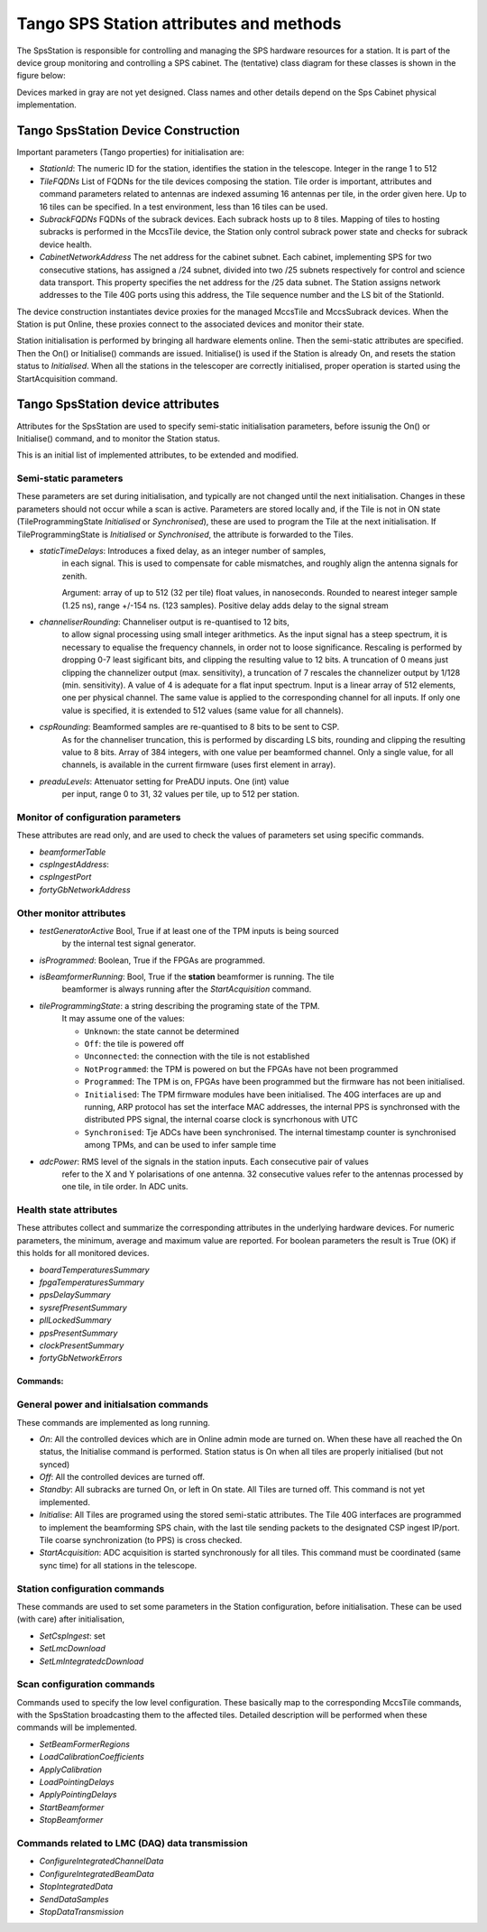 #########################################
 Tango SPS Station attributes and methods
#########################################

The SpsStation is responsible for controlling and managing the SPS hardware
resources for a station. It is part of the device group monitoring and 
controlling a SPS cabinet. The (tentative) class diagram for these classes 
is shown in the figure below:

.. uml:: sps_cabinet_classes.uml

Devices marked in gray are not yet designed. Class names and other 
details depend on the Sps Cabinet physical implementation.

*************************************
 Tango SpsStation Device Construction
*************************************

Important parameters (Tango properties) for initialisation are:

* *StationId*: The numeric ID for the station, identifies the station in the telescope. Integer in the range 1 to 512

* *TileFQDNs* List of FQDNs for the tile devices composing the station.
  Tile order is important, attributes and command parameters related to
  antennas are indexed assuming 16 antennas per tile, in the order given here. 
  Up to 16 tiles can be specified. In a test environment, less than 16 tiles
  can be used.

* *SubrackFQDNs* FQDNs of the subrack devices. Each subrack hosts up to 8 tiles.
  Mapping of tiles to hosting subracks is performed in the MccsTile device, 
  the Station only control subrack power state and checks for subrack 
  device health. 

* *CabinetNetworkAddress* The net address for the cabinet subnet. Each cabinet,
  implementing SPS for two consecutive stations, 
  has assigned a /24 subnet, divided into two /25 subnets respectively for 
  control and science data transport. This property specifies the net address 
  for the /25 data subnet. The Station assigns network addresses to the Tile
  40G ports using this address, the Tile sequence number and the LS bit of the 
  StationId. 

The device construction instantiates device proxies for the managed MccsTile
and MccsSubrack devices. When the Station is put Online, these proxies connect
to the associated devices and monitor their state. 

Station initialisation is performed by bringing all hardware elements online. Then the semi-static attributes are specified. Then the On() or Initialise() 
commands are issued. Initialise() is used if the Station is already On, 
and resets the station status to *Initialised*.
When all the stations in the telescoper are correctly initialised, proper
operation is started using the StartAcquisition command. 

**********************************
Tango SpsStation device attributes
**********************************

Attributes for the SpsStation are used to specify semi-static initialisation
parameters, before issunig the On() or Initialise() command, and to monitor
the Station status. 

This is an initial list of implemented attributes, to be extended and modified. 

Semi-static parameters
----------------------

These parameters are set during initialisation, and typically are not changed 
until the next initialisation. Changes in these parameters should not 
occur while a scan is active. Parameters are stored locally and, if the Tile is
not in ON state (TileProgrammingState *Initialised* or *Synchronised*), these
are used to program the Tile at the next initialisation. If 
TileProgrammingState is *Initialised* or *Synchronised*, the attribute is 
forwarded to the Tiles. 

* *staticTimeDelays*: Introduces a fixed delay, as an integer number of samples,
    in each signal. This is used to compensate for cable mismatches, and roughly
    align the antenna signals for zenith.

    Argument: array of up to 512 (32 per tile) float values, in nanoseconds. Rounded to nearest integer
    sample (1.25 ns), range +/-154 ns. (123 samples).
    Positive delay adds delay to the signal stream

* *channeliserRounding*: Channeliser output is re-quantised to 12 bits,
    to allow signal processing using small integer arithmetics. As the input
    signal has a steep spectrum, it is necessary to equalise the frequency channels,
    in order not to loose significance. Rescaling is performed by dropping
    0-7 least sigificant bits, and clipping the resulting value to 12 bits.
    A truncation of 0 means just clipping the channelizer output (max. sensitivity),
    a truncation of 7 rescales the channelizer output by 1/128 (min. sensitivity).
    A value of 4 is adequate for a flat input spectrum.
    Input is a linear array of 512 elements, one per physical channel. The same value is
    applied to the corresponding channel for all inputs. If only
    one value is specified, it is extended to 512 values (same value for all channels).

* *cspRounding*: Beamformed samples are re-quantised to 8 bits to be sent to CSP.
    As for the channeliser truncation, this is performed by discarding LS bits, rounding
    and clipping the resulting value to 8 bits. Array of 384 integers, with one value per
    beamformed channel. Only a single value, for all channels,
    is available in the current firmware (uses first element in array).

* *preaduLevels*: Attenuator setting for PreADU inputs. One (int) value
    per input, range 0 to 31, 32 values per tile, up to 512 per station. 


Monitor of configuration parameters
-----------------------------------

These attributes are read only, and are used to check the values of parameters
set using specific commands. 

* *beamformerTable*

* *cspIngestAddress*: 

* *cspIngestPort*

* *fortyGbNetworkAddress*

Other monitor attributes
------------------------

* *testGeneratorActive* Bool, True if at least one of the TPM inputs is being sourced
    by the internal test signal generator.


* *isProgrammed*: Boolean, True if the FPGAs are programmed.

* *isBeamformerRunning*: Bool, True if the **station** beamformer is running. The tile
    beamformer is always running after the *StartAcquisition* command.

* *tileProgrammingState*: a string describing the programing state of the TPM.
    It may assume one of the values:

    * ``Unknown``: the state cannot be determined

    * ``Off``: the tile is powered off

    * ``Unconnected``: the connection with the tile is not established

    * ``NotProgrammed``: the TPM is powered on but the FPGAs have not been programmed

    * ``Programmed``: The TPM is on, FPGAs have been programmed but the firmware has
      not been initialised.

    * ``Initialised``: The TPM firmware modules have been initialised.
      The 40G interfaces are up and running, ARP protocol has set the interface
      MAC addresses, the internal PPS is synchronsed with the
      distributed PPS signal, the internal coarse clock is syncrhonous with UTC

    * ``Synchronised``: Tje ADCs have been synchronised. The internal timestamp
      counter is synchronised among TPMs, and can be used to infer sample time

* *adcPower*: RMS level of the signals in the station inputs. Each consecutive pair of values
    refer to the X and Y polarisations of one antenna. 32 consecutive values
    refer to the antennas processed by one tile, in tile order. In ADC units.


Health state attributes
-----------------------

These attributes collect and summarize the corresponding attributes in the
underlying hardware devices. For numeric parameters, the minimum, average and
maximum value are reported. For boolean parameters the result is True (OK)
if this holds for all monitored devices.

* *boardTemperaturesSummary*

* *fpgaTemperaturesSummary*

* *ppsDelaySummary*

* *sysrefPresentSummary*

* *pllLockedSummary*

* *ppsPresentSummary*

* *clockPresentSummary*

* *fortyGbNetworkErrors*

===========
Commands:
===========

General power and initialsation commands
----------------------------------------
These commands are implemented as long running. 

* *On*: All the controlled devices which are in Online admin mode are turned on. When these have all reached the On status, the Initialise command is performed.
  Station status is On when all tiles are properly initialised (but not synced)

* *Off*: All the controlled devices are turned off.

* *Standby*: All subracks are turned On, or left in On state. All Tiles are 
  turned off. This command is not yet implemented.

* *Initialise*: All Tiles are programed using the stored semi-static attributes. The Tile 40G interfaces are programmed to implement the beamforming SPS chain, 
  with the last tile sending packets to the designated CSP ingest IP/port. 
  Tile coarse synchronization (to PPS) is cross checked. 

* *StartAcquisition*: ADC acquisition is started synchronously for all tiles. 
  This command must be coordinated (same sync time) for all stations in 
  the telescope.

Station configuration commands
------------------------------

These commands are used to set some parameters in the Station configuration,
before initialisation. These can be used (with care) after initialisation,

* *SetCspIngest*: set 

* *SetLmcDownload*

* *SetLmIntegratedcDownload*

Scan configuration commands
---------------------------

Commands used to specify the low level configuration. These basically
map to the corresponding MccsTile commands, with the SpsStation broadcasting
them to the affected tiles. Detailed description will be performed 
when these commands will be implemented. 

* *SetBeamFormerRegions*

* *LoadCalibrationCoefficients*

* *ApplyCalibration*

* *LoadPointingDelays*

* *ApplyPointingDelays*

* *StartBeamformer*

* *StopBeamformer*

Commands related to LMC (DAQ) data transmission
-----------------------------------------------

* *ConfigureIntegratedChannelData*

* *ConfigureIntegratedBeamData*

* *StopIntegratedData*

* *SendDataSamples*

* *StopDataTransmission*
